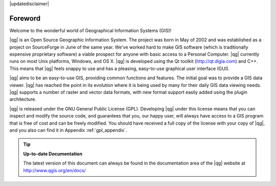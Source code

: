 |updatedisclaimer|

.. _`label_forward`:

*********
Foreword
*********

Welcome to the wonderful world of Geographical Information Systems (GIS)!

|qg| is an Open Source Geographic Information System. The project
was born in May of 2002 and was established as a project on SourceForge in June
of the same year. We've worked hard to make GIS software (which is traditionally
expensive proprietary software) a viable prospect for anyone with basic access
to a Personal Computer. |qg| currently runs on most Unix platforms, Windows, and
OS X. |qg| is developed using the Qt toolkit (http://qt.digia.com)
and C++. This means that |qg| feels snappy to use and has a pleasing,
easy-to-use graphical user interface (GUI).

|qg| aims to be an easy-to-use GIS, providing common functions and features.
The initial goal was to provide a GIS data viewer. |qg| has reached the point
in its evolution where it is being used by many for their daily GIS data viewing
needs. |qg| supports a number of raster and vector data formats, with new
format support easily added using the plugin architecture.

|qg| is released under the GNU General Public License (GPL). Developing |qg|
under this license means that you can inspect and modify the source code,
and guarantees that you, our happy user, will always have access to a GIS
program that is free of cost and can be freely modified. You should have
received a full copy of the license with your copy of |qg|, and you also can
find it in Appendix :ref:`gpl_appendix`.

.. index:: documentation

.. tip::
        **Up-to-date Documentation**

        The latest version of this document can always be found in the documentation
        area of the |qg| website at http://www.qgis.org/en/docs/

